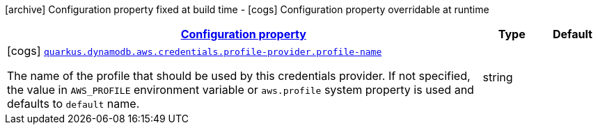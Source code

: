 [.configuration-legend]
icon:archive[title=Fixed at build time] Configuration property fixed at build time - icon:cogs[title=Overridable at runtime]️ Configuration property overridable at runtime 

[.configuration-reference, cols="80,.^10,.^10"]
|===

h|[[quarkus-dynamodb-config-group-aws-credentials-provider-config-profile-credentials-provider-config_configuration]]link:#quarkus-dynamodb-config-group-aws-credentials-provider-config-profile-credentials-provider-config_configuration[Configuration property]
h|Type
h|Default

a|icon:cogs[title=Overridable at runtime] [[quarkus-dynamodb-config-group-aws-credentials-provider-config-profile-credentials-provider-config_quarkus.dynamodb.aws.credentials.profile-provider.profile-name]]`link:#quarkus-dynamodb-config-group-aws-credentials-provider-config-profile-credentials-provider-config_quarkus.dynamodb.aws.credentials.profile-provider.profile-name[quarkus.dynamodb.aws.credentials.profile-provider.profile-name]`

[.description]
--
The name of the profile that should be used by this credentials provider. 
 If not specified, the value in `AWS_PROFILE` environment variable or `aws.profile` system property is used and defaults to `default` name.
--|string 
|

|===